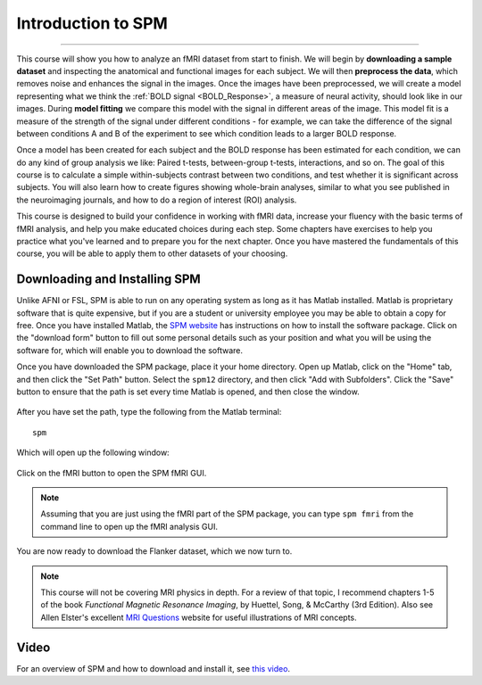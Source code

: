 .. _SPM_fMRI_Intro:

==============
Introduction to SPM
==============

------------

This course will show you how to analyze an fMRI dataset from start to finish. We will begin by **downloading a sample dataset** and inspecting the anatomical and functional images for each subject. We will then **preprocess the data**, which removes noise and enhances the signal in the images. Once the images have been preprocessed, we will create a model representing what we think the :ref:`BOLD signal <BOLD_Response>`, a measure of neural activity, should look like in our images. During **model fitting** we compare this model with the signal in different areas of the image. This model fit is a measure of the strength of the signal under different conditions - for example, we can take the difference of the signal between conditions A and B of the experiment to see which condition leads to a larger BOLD response.

Once a model has been created for each subject and the BOLD response has been estimated for each condition, we can do any kind of group analysis we like: Paired t-tests, between-group t-tests, interactions, and so on. The goal of this course is to calculate a simple within-subjects contrast between two conditions, and test whether it is significant across subjects. You will also learn how to create figures showing whole-brain analyses, similar to what you see published in the neuroimaging journals, and how to do a region of interest (ROI) analysis.

This course is designed to build your confidence in working with fMRI data, increase your fluency with the basic terms of fMRI analysis, and help you make educated choices during each step. Some chapters have exercises to help you practice what you've learned and to prepare you for the next chapter. Once you have mastered the fundamentals of this course, you will be able to apply them to other datasets of your choosing.


Downloading and Installing SPM
******************************

Unlike AFNI or FSL, SPM is able to run on any operating system as long as it has Matlab installed. Matlab is proprietary software that is quite expensive, but if you are a student or university employee you may be able to obtain a copy for free. Once you have installed Matlab, the `SPM website <https://www.fil.ion.ucl.ac.uk/spm/software/spm12/>`__ has instructions on how to install the software package. Click on the "download form" button to fill out some personal details such as your position and what you will be using the software for, which will enable you to download the software.

Once you have downloaded the SPM package, place it your home directory. Open up Matlab, click on the "Home" tab, and then click the "Set Path" button. Select the ``spm12`` directory, and then click "Add with Subfolders". Click the "Save" button to ensure that the path is set every time Matlab is opened, and then close the window.

.. figure:: SPM_SetPath.png

After you have set the path, type the following from the Matlab terminal:

::

  spm
  
Which will open up the following window:

.. figure:: Type_SPM.png

Click on the fMRI button to open the SPM fMRI GUI.

.. note::

  Assuming that you are just using the fMRI part of the SPM package, you can type ``spm fmri`` from the command line to open up the fMRI analysis GUI.
  
You are now ready to download the Flanker dataset, which we now turn to.

.. note::
    This course will not be covering MRI physics in depth. For a review of that topic, I recommend chapters 1-5 of the book *Functional Magnetic Resonance Imaging*, by Huettel, Song, & McCarthy (3rd Edition). Also see Allen Elster's excellent `MRI Questions <http://mriquestions.com/index.html>`__ website for useful illustrations of MRI concepts.


Video
******

For an overview of SPM and how to download and install it, see `this video <https://www.youtube.com/watch?v=qbcBLXJhzZg>`__.
